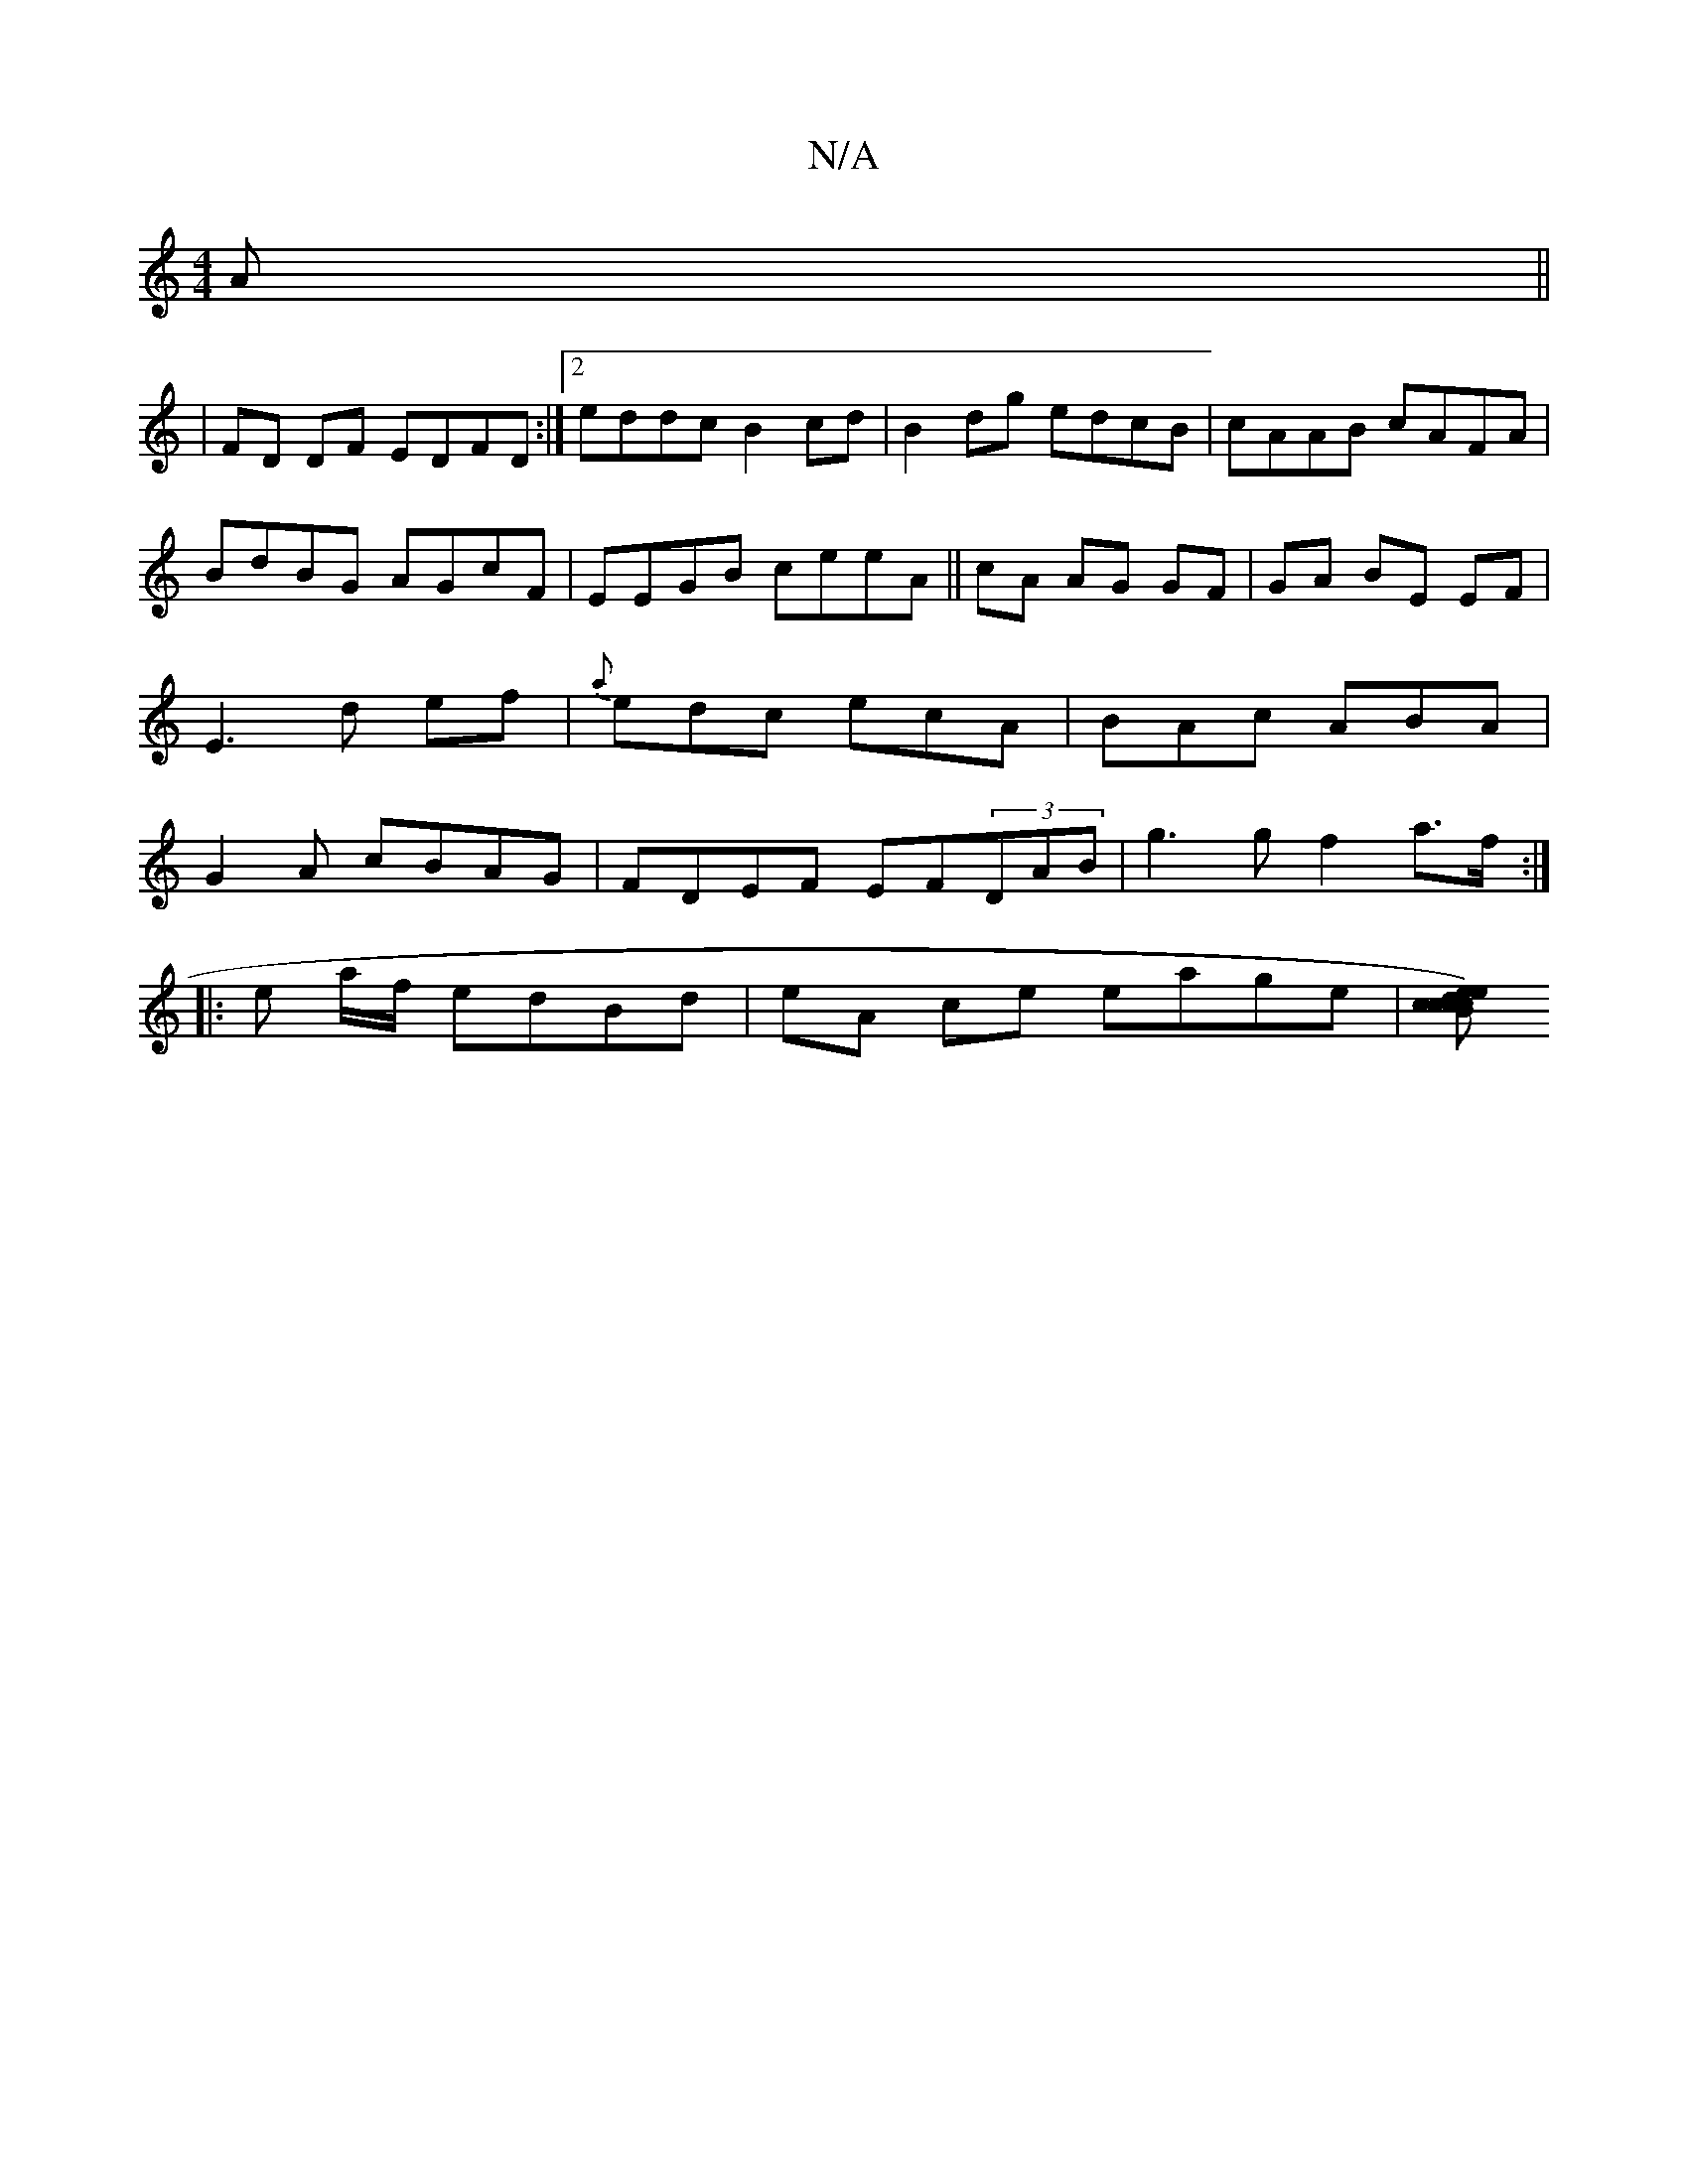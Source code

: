 X:1
T:N/A
M:4/4
R:N/A
K:Cmajor
A ||
|FD DF EDFD :|[2 eddc B2cd|B2dg edcB|cAAB cAFA|BdBG AGcF|EEGB ceeA||cA AG GF|GA BE EF|E3 d ef|{a}edc ecA | BAc ABA|G2 A cBAG|FDEF EF(3DAB|g3 g f2a>f:|
|: e a/f/ edBd | eA ce eage|[B c)ec e|d2 c c